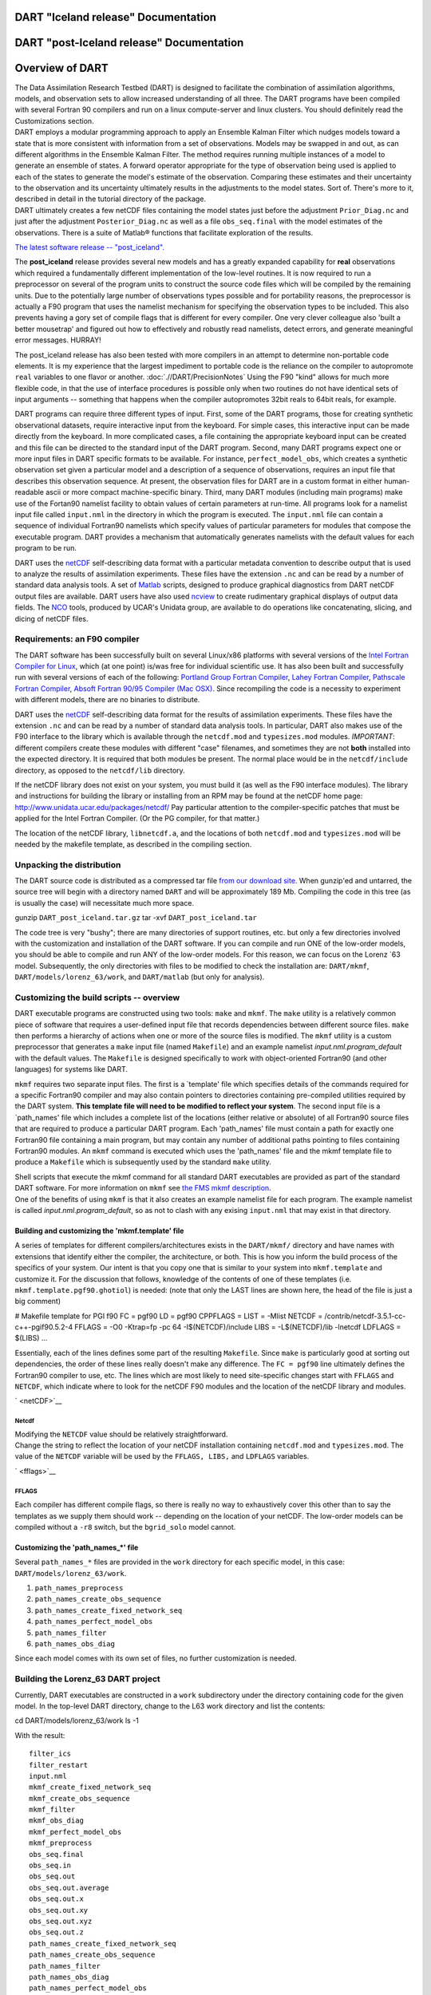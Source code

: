DART "Iceland release" Documentation
====================================

DART "post-Iceland release" Documentation
=========================================

Overview of DART
================

| The Data Assimilation Research Testbed (DART) is designed to facilitate the combination of assimilation algorithms,
  models, and observation sets to allow increased understanding of all three. The DART programs have been compiled with
  several Fortran 90 compilers and run on a linux compute-server and linux clusters. You should definitely read the
  Customizations section.
| DART employs a modular programming approach to apply an Ensemble Kalman Filter which nudges models toward a state that
  is more consistent with information from a set of observations. Models may be swapped in and out, as can different
  algorithms in the Ensemble Kalman Filter. The method requires running multiple instances of a model to generate an
  ensemble of states. A forward operator appropriate for the type of observation being used is applied to each of the
  states to generate the model's estimate of the observation. Comparing these estimates and their uncertainty to the
  observation and its uncertainty ultimately results in the adjustments to the model states. Sort of. There's more to
  it, described in detail in the tutorial directory of the package.
| DART ultimately creates a few netCDF files containing the model states just before the adjustment ``Prior_Diag.nc``
  and just after the adjustment ``Posterior_Diag.nc`` as well as a file ``obs_seq.final`` with the model estimates of
  the observations. There is a suite of Matlab® functions that facilitate exploration of the results.

`The latest software release -- "post_iceland". </DAReS/DART/DART_download>`__

The **post_iceland** release provides several new models and has a greatly expanded capability for **real** observations
which required a fundamentally different implementation of the low-level routines. It is now required to run a
preprocessor on several of the program units to construct the source code files which will be compiled by the remaining
units. Due to the potentially large number of observations types possible and for portability reasons, the preprocessor
is actually a F90 program that uses the namelist mechanism for specifying the observation types to be included. This
also prevents having a gory set of compile flags that is different for every compiler. One very clever colleague also
'built a better mousetrap' and figured out how to effectively and robustly read namelists, detect errors, and generate
meaningful error messages. HURRAY!

The post_iceland release has also been tested with more compilers in an attempt to determine non-portable code elements.
It is my experience that the largest impediment to portable code is the reliance on the compiler to autopromote ``real``
variables to one flavor or another. :doc:`.//DART/PrecisionNotes` Using the F90 "kind" allows for much more flexible
code, in that the use of interface procedures is possible only when two routines do not have identical sets of input
arguments -- something that happens when the compiler autopromotes 32bit reals to 64bit reals, for example.

DART programs can require three different types of input. First, some of the DART programs, those for creating synthetic
observational datasets, require interactive input from the keyboard. For simple cases, this interactive input can be
made directly from the keyboard. In more complicated cases, a file containing the appropriate keyboard input can be
created and this file can be directed to the standard input of the DART program. Second, many DART programs expect one
or more input files in DART specific formats to be available. For instance, ``perfect_model_obs``, which creates a
synthetic observation set given a particular model and a description of a sequence of observations, requires an input
file that describes this observation sequence. At present, the observation files for DART are in a custom format in
either human-readable ascii or more compact machine-specific binary. Third, many DART modules (including main programs)
make use of the Fortan90 namelist facility to obtain values of certain parameters at run-time. All programs look for a
namelist input file called ``input.nml`` in the directory in which the program is executed. The ``input.nml`` file can
contain a sequence of individual Fortran90 namelists which specify values of particular parameters for modules that
compose the executable program. DART provides a mechanism that automatically generates namelists with the default values
for each program to be run.

DART uses the `netCDF <http://www.unidata.ucar.edu/packages/netcdf/>`__ self-describing data format with a particular
metadata convention to describe output that is used to analyze the results of assimilation experiments. These files have
the extension ``.nc`` and can be read by a number of standard data analysis tools. A set of
`Matlab <http://www.mathworks.com/>`__ scripts, designed to produce graphical diagnostics from DART netCDF output files
are available. DART users have also used `ncview <http://meteora.ucsd.edu/~pierce/ncview_home_page.html>`__ to create
rudimentary graphical displays of output data fields. The `NCO <http://nco.sourceforge.net>`__ tools, produced by UCAR's
Unidata group, are available to do operations like concatenating, slicing, and dicing of netCDF files.

Requirements: an F90 compiler
-----------------------------

The DART software has been successfully built on several Linux/x86 platforms with several versions of the `Intel Fortran
Compiler for Linux <http://www.intel.com/software/products/compilers/flin>`__, which (at one point) is/was free for
individual scientific use. It has also been built and successfully run with several versions of each of the following:
`Portland Group Fortran Compiler <http://www.pgroup.com>`__, `Lahey Fortran Compiler <http://www.lahey.com>`__,
`Pathscale Fortran Compiler <http://www.pathscale.com>`__, `Absoft Fortran 90/95 Compiler (Mac
OSX) <http://www.absoft.com>`__. Since recompiling the code is a necessity to experiment with different models, there
are no binaries to distribute.

DART uses the `netCDF <http://www.unidata.ucar.edu/packages/netcdf/>`__ self-describing data format for the results of
assimilation experiments. These files have the extension ``.nc`` and can be read by a number of standard data analysis
tools. In particular, DART also makes use of the F90 interface to the library which is available through the
``netcdf.mod`` and ``typesizes.mod`` modules. *IMPORTANT*: different compilers create these modules with different
"case" filenames, and sometimes they are not **both** installed into the expected directory. It is required that both
modules be present. The normal place would be in the ``netcdf/include`` directory, as opposed to the ``netcdf/lib``
directory.

If the netCDF library does not exist on your system, you must build it (as well as the F90 interface modules). The
library and instructions for building the library or installing from an RPM may be found at the netCDF home page:
http://www.unidata.ucar.edu/packages/netcdf/ Pay particular attention to the compiler-specific patches that must be
applied for the Intel Fortran Compiler. (Or the PG compiler, for that matter.)

The location of the netCDF library, ``libnetcdf.a``, and the locations of both ``netcdf.mod`` and ``typesizes.mod`` will
be needed by the makefile template, as described in the compiling section.

Unpacking the distribution
--------------------------

The DART source code is distributed as a compressed tar file `from our download site </DAReS/DART/DART_download>`__.
When gunzip'ed and untarred, the source tree will begin with a directory named ``DART`` and will be approximately 189
Mb. Compiling the code in this tree (as is usually the case) will necessitate much more space.

.. container:: unix

   gunzip ``DART_post_iceland.tar.gz``
   tar -xvf ``DART_post_iceland.tar``

The code tree is very "bushy"; there are many directories of support routines, etc. but only a few directories involved
with the customization and installation of the DART software. If you can compile and run ONE of the low-order models,
you should be able to compile and run ANY of the low-order models. For this reason, we can focus on the Lorenz \`63
model. Subsequently, the only directories with files to be modified to check the installation are: ``DART/mkmf``,
``DART/models/lorenz_63/work``, and ``DART/matlab`` (but only for analysis).

Customizing the build scripts -- overview
-----------------------------------------

DART executable programs are constructed using two tools: ``make`` and ``mkmf``. The ``make`` utility is a relatively
common piece of software that requires a user-defined input file that records dependencies between different source
files. ``make`` then performs a hierarchy of actions when one or more of the source files is modified. The ``mkmf``
utility is a custom preprocessor that generates a ``make`` input file (named ``Makefile``) and an example namelist
*input.nml.\ program\ \_default* with the default values. The ``Makefile`` is designed specifically to work with
object-oriented Fortran90 (and other languages) for systems like DART.

``mkmf`` requires two separate input files. The first is a \`template' file which specifies details of the commands
required for a specific Fortran90 compiler and may also contain pointers to directories containing pre-compiled
utilities required by the DART system. **This template file will need to be modified to reflect your system**. The
second input file is a \`path_names' file which includes a complete list of the locations (either relative or absolute)
of all Fortran90 source files that are required to produce a particular DART program. Each 'path_names' file must
contain a path for exactly one Fortran90 file containing a main program, but may contain any number of additional paths
pointing to files containing Fortran90 modules. An ``mkmf`` command is executed which uses the 'path_names' file and the
mkmf template file to produce a ``Makefile`` which is subsequently used by the standard ``make`` utility.

| Shell scripts that execute the mkmf command for all standard DART executables are provided as part of the standard
  DART software. For more information on ``mkmf`` see `the FMS mkmf
  description <http://www.gfdl.gov/fms/pubrel/j/atm_dycores/doc/dycore_public_manual.html#mkmf>`__.
| One of the benefits of using ``mkmf`` is that it also creates an example namelist file for each program. The example
  namelist is called *input.nml.\ program\ \_default*, so as not to clash with any exising ``input.nml`` that may exist
  in that directory.

Building and customizing the 'mkmf.template' file
~~~~~~~~~~~~~~~~~~~~~~~~~~~~~~~~~~~~~~~~~~~~~~~~~

A series of templates for different compilers/architectures exists in the ``DART/mkmf/`` directory and have names with
extensions that identify either the compiler, the architecture, or both. This is how you inform the build process of the
specifics of your system. Our intent is that you copy one that is similar to your system into ``mkmf.template`` and
customize it. For the discussion that follows, knowledge of the contents of one of these templates (i.e.
``mkmf.template.pgf90.ghotiol``) is needed: (note that only the LAST lines are shown here, the head of the file is just
a big comment)

.. container:: routine

   # Makefile template for PGI f90
   FC = pgf90
   LD = pgf90
   CPPFLAGS =
   LIST = -Mlist
   NETCDF = /contrib/netcdf-3.5.1-cc-c++-pgif90.5.2-4
   FFLAGS = -O0 -Ktrap=fp -pc 64 -I$(NETCDF)/include
   LIBS = -L$(NETCDF)/lib -lnetcdf
   LDFLAGS = $(LIBS)
   ...

Essentially, each of the lines defines some part of the resulting ``Makefile``. Since ``make`` is particularly good at
sorting out dependencies, the order of these lines really doesn't make any difference. The ``FC = pgf90`` line
ultimately defines the Fortran90 compiler to use, etc. The lines which are most likely to need site-specific changes
start with ``FFLAGS`` and ``NETCDF``, which indicate where to look for the netCDF F90 modules and the location of the
netCDF library and modules.

` <netCDF>`__

Netcdf
^^^^^^

| Modifying the ``NETCDF`` value should be relatively straightforward.
| Change the string to reflect the location of your netCDF installation containing ``netcdf.mod`` and ``typesizes.mod``.
  The value of the ``NETCDF`` variable will be used by the ``FFLAGS, LIBS,`` and ``LDFLAGS`` variables.

` <fflags>`__

FFLAGS
^^^^^^

Each compiler has different compile flags, so there is really no way to exhaustively cover this other than to say the
templates as we supply them should work -- depending on the location of your netCDF. The low-order models can be
compiled without a ``-r8`` switch, but the ``bgrid_solo`` model cannot.

Customizing the 'path_names_*' file
~~~~~~~~~~~~~~~~~~~~~~~~~~~~~~~~~~~

Several ``path_names_*`` files are provided in the ``work`` directory for each specific model, in this case:
``DART/models/lorenz_63/work``.

#. ``path_names_preprocess``
#. ``path_names_create_obs_sequence``
#. ``path_names_create_fixed_network_seq``
#. ``path_names_perfect_model_obs``
#. ``path_names_filter``
#. ``path_names_obs_diag``

Since each model comes with its own set of files, no further customization is needed.

Building the Lorenz_63 DART project
-----------------------------------

Currently, DART executables are constructed in a ``work`` subdirectory under the directory containing code for the given
model. In the top-level DART directory, change to the L63 work directory and list the contents:

.. container:: unix

   cd DART/models/lorenz_63/work
   ls -1

With the result:

::

   filter_ics
   filter_restart
   input.nml
   mkmf_create_fixed_network_seq
   mkmf_create_obs_sequence
   mkmf_filter
   mkmf_obs_diag
   mkmf_perfect_model_obs
   mkmf_preprocess
   obs_seq.final
   obs_seq.in
   obs_seq.out
   obs_seq.out.average
   obs_seq.out.x
   obs_seq.out.xy
   obs_seq.out.xyz
   obs_seq.out.z
   path_names_create_fixed_network_seq
   path_names_create_obs_sequence
   path_names_filter
   path_names_obs_diag
   path_names_perfect_model_obs
   path_names_preprocess
   perfect_ics
   perfect_restart
   Posterior_Diag.nc
   Prior_Diag.nc
   set_def.out
   True_State.nc
   workshop_setup.csh

There are six ``mkmf_``\ *xxxxxx* files for the programs ``preprocess``, ``create_obs_sequence``,
``create_fixed_network_seq``, ``perfect_model_obs``, ``filter``, and ``obs_diag`` along with the corresponding
``path_names_``\ *xxxxxx* files. You can examine the contents of one of the ``path_names_``\ *xxxxxx* files, for
instance ``path_names_filter``, to see a list of the relative paths of all files that contain Fortran90 modules required
for the program ``filter`` for the L63 model. All of these paths are relative to your ``DART`` directory. The first path
is the main program (``filter.f90``) and is followed by all the Fortran90 modules used by this program (after
preprocessing).

The ``mkmf_``\ *xxxxxx* scripts are cryptic but should not need to be modified -- as long as you do not restructure the
code tree (by moving directories, for example). The only function of the ``mkmf_``\ *xxxxxx* script is to generate a
``Makefile`` and an *input.nml.\ program\ \_default* file. It is not supposed to compile anything:

.. container:: unix

   csh mkmf_preprocess
   make

| The first command generates an appropriate ``Makefile`` and the ``input.nml.preprocess_default`` file. The second
  command results in the compilation of a series of Fortran90 modules which ultimately produces an executable file:
  ``preprocess``. Should you need to make any changes to the ``DART/mkmf/mkmf.template``, you will need to regenerate
  the ``Makefile``.
| The ``preprocess`` program actually builds source code to be used by all the remaining modules. It is **imperative**
  to actually **run** ``preprocess`` before building the remaining executables. This is how the same code can assimilate
  state vector 'observations' for the Lorenz_63 model and real radar reflectivities for WRF without needing to specify a
  set of radar operators for the Lorenz_63 model!
| ``preprocess`` reads the ``&preprocess_nml`` namelist to determine what observations and operators to incorporate. For
  this exercise, we will use the values in ``input.nml``. ``preprocess`` is designed to abort if the files it is
  supposed to build already exist. For this reason, it is necessary to remove a couple files (if they exist) before you
  run the preprocessor. It is just a good habit to develop.

.. container:: unix

   \\rm -f ../../../obs_def/obs_def_mod.f90
   \\rm -f ../../../obs_kind/obs_kind_mod.f90
   ./preprocess
   ls -l ../../../obs_def/obs_def_mod.f90
   ls -l ../../../obs_kind/obs_kind_mod.f90

| This created ``../../../obs_def/obs_def_mod.f90`` from ``../../../obs_kind/DEFAULT_obs_kind_mod.F90`` and several
  other modules. ``../../../obs_kind/obs_kind_mod.f90`` was created similarly. Now we can build the rest of the project.
| A series of object files for each module compiled will also be left in the work directory, as some of these are
  undoubtedly needed by the build of the other DART components. You can proceed to create the other five programs needed
  to work with L63 in DART as follows:

.. container:: unix

   csh mkmf_create_obs_sequence
   make
   csh mkmf_create_fixed_network_seq
   make
   csh mkmf_perfect_model_obs
   make
   csh mkmf_filter
   make
   csh mkmf_obs_diag
   make

| 

The result (hopefully) is that six executables now reside in your work directory. The most common problem is that the
netCDF libraries and include files (particularly ``typesizes.mod``) are not found. Edit the ``DART/mkmf/mkmf.template``,
recreate the ``Makefile``, and try again.

============================ =========================================================================================
program                      purpose
============================ =========================================================================================
``preprocess``               creates custom source code for just the observations of interest
``create_obs_sequence``      specify a (set) of observation characteristics taken by a particular (set of) instruments
``create_fixed_network_seq`` specify the temporal attributes of the observation sets
``perfect_model_obs``        spinup, generate "true state" for synthetic observation experiments, ...
``filter``                   perform experiments
``obs_diag``                 creates observation-space diagnostic files to be explored by the Matlab® scripts.
============================ =========================================================================================

Running Lorenz_63
-----------------

This initial sequence of exercises includes detailed instructions on how to work with the DART code and allows
investigation of the basic features of one of the most famous dynamical systems, the 3-variable Lorenz-63 model. The
remarkable complexity of this simple model will also be used as a case study to introduce a number of features of a
simple ensemble filter data assimilation system. To perform a synthetic observation assimilation experiment for the L63
model, the following steps must be performed (an overview of the process is given first, followed by detailed procedures
for each step):

Experiment overview
-------------------

#. Integrate the L63 model for a long time
   starting from arbitrary initial conditions to generate a model state that lies on the attractor. The ergodic nature
   of the L63 system means a 'lengthy' integration always converges to some point on the computer's finite precision
   representation of the model's attractor.
#. Generate a set of ensemble initial conditions
   from which to start an assimilation. Since L63 is ergodic, the ensemble members can be designed to look like random
   samples from the model's 'climatological distribution'. To generate an ensemble member, very small perturbations can
   be introduced to the state on the attractor generated by step 1. This perturbed state can then be integrated for a
   very long time until all memory of its initial condition can be viewed as forgotten. Any number of ensemble initial
   conditions can be generated by repeating this procedure.
#. Simulate a particular observing system
   by first creating an 'observation set definition' and then creating an 'observation sequence'. The 'observation set
   definition' describes the instrumental characteristics of the observations and the 'observation sequence' defines the
   temporal sequence of the observations.
#. Populate the 'observation sequence' with 'perfect' observations
   by integrating the model and using the information in the 'observation sequence' file to create simulated
   observations. This entails operating on the model state at the time of the observation with an appropriate forward
   operator (a function that operates on the model state vector to produce the expected value of the particular
   observation) and then adding a random sample from the observation error distribution specified in the observation set
   definition. At the same time, diagnostic output about the 'true' state trajectory can be created.
#. Assimilate the synthetic observations
   by running the filter; diagnostic output is generated.

1. Integrate the L63 model for a 'long' time
~~~~~~~~~~~~~~~~~~~~~~~~~~~~~~~~~~~~~~~~~~~~

``perfect_model_obs`` integrates the model for all the times specified in the 'observation sequence definition' file. To
this end, begin by creating an 'observation sequence definition' file that spans a long time. Creating an 'observation
sequence definition' file is a two-step procedure involving ``create_obs_sequence`` followed by
``create_fixed_network_seq``. After they are both run, it is necessary to integrate the model with
``perfect_model_obs``.

1.1 Create an observation set definition
^^^^^^^^^^^^^^^^^^^^^^^^^^^^^^^^^^^^^^^^

| ``create_obs_sequence`` creates an observation set definition, the time-independent part of an observation sequence.
  An observation set definition file only contains the ``location, type,`` and ``observational error characteristics``
  (normally just the diagonal observational error variance) for a related set of observations. There are no actual
  observations, nor are there any times associated with the definition. For spin-up, we are only interested in
  integrating the L63 model, not in generating any particular synthetic observations. Begin by creating a minimal
  observation set definition.
| In general, for the low-order models, only a single observation set need be defined. Next, the number of individual
  scalar observations (like a single surface pressure observation) in the set is needed. To spin-up an initial condition
  for the L63 model, only a single observation is needed. Next, the error variance for this observation must be entered.
  Since we do not need (nor want) this observation to have any impact on an assimilation (it will only be used for
  spinning up the model and the ensemble), enter a very large value for the error variance. An observation with a very
  large error variance has essentially no impact on deterministic filter assimilations like the default variety
  implemented in DART. Finally, the location and type of the observation need to be defined. For all types of models,
  the most elementary form of synthetic observations are called 'identity' observations. These observations are
  generated simply by adding a random sample from a specified observational error distribution directly to the value of
  one of the state variables. This defines the observation as being an identity observation of the first state variable
  in the L63 model. The program will respond by terminating after generating a file (generally named ``set_def.out``)
  that defines the single identity observation of the first state variable of the L63 model. The following is a
  screenshot (much of the verbose logging has been left off for clarity), the user input looks *like this*.

.. container:: unix

   ::

      [unixprompt]$ ./create_obs_sequence
       Initializing the utilities module.
       Trying to read from unit           10
       Trying to open file dart_log.out
       
       Registering module :
       $source: /home/dart/CVS.REPOS/DART/utilities/utilities_mod.f90,v $
       $revision: 1.18 $
       $date: 2004/06/29 15:16:40 $
       Registration complete.
       
       &UTILITIES_NML
       TERMLEVEL= 2,LOGFILENAME=dart_log.out                                          
                                                                                  
       /
       
       Registering module :
       $source: /home/dart/CVS.REPOS/DART/obs_sequence/create_obs_sequence.f90,v $
       $revision: 1.18 $
       $date: 2004/05/24 15:41:46 $
       Registration complete.

       { ... }

       Input upper bound on number of observations in sequence
      10
       
       Input number of copies of data (0 for just a definition)
      0

       Input number of quality control values per field (0 or greater)
      0

       input a -1 if there are no more obs 
      0

       Registering module :
       $Source$
       $Revision$
       $Date$
       Registration complete.
       
       
       Registering module :
       $Source$
       $Revision$
       $Date$
       Registration complete.
       
       initialize_module obs_kind_nml values are
       
       -------------- ASSIMILATE_THESE_OBS_TYPES --------------
       RAW_STATE_VARIABLE
       -------------- EVALUATE_THESE_OBS_TYPES --------------
       ------------------------------------------------------
       
            Input -1 * state variable index for identity observations
            OR input the name of the observation kind from table below:
            OR input the integer index, BUT see documentation...
                       1 RAW_STATE_VARIABLE

      -1

       input time in days and seconds
      1 0

       Input error variance for this observation definition
      1000000

       input a -1 if there are no more obs 
      -1

       Input filename for sequence (  set_def.out   usually works well)
       set_def.out 
       write_obs_seq  opening formatted file set_def.out
       write_obs_seq  closed file set_def.out

1.2 Create an observation sequence definition
^^^^^^^^^^^^^^^^^^^^^^^^^^^^^^^^^^^^^^^^^^^^^

| ``create_fixed_network_seq`` creates an 'observation sequence definition' by extending the 'observation set
  definition' with the temporal attributes of the observations.
| The first input is the name of the file created in the previous step, i.e. the name of the observation set definition
  that you've just created. It is possible to create sequences in which the observation sets are observed at regular
  intervals or irregularly in time. Here, all we need is a sequence that takes observations over a long period of time -
  indicated by entering a 1. Although the L63 system normally is defined as having a non-dimensional time step, the DART
  system arbitrarily defines the model timestep as being 3600 seconds. If we declare that we have one observation per
  day for 1000 days, we create an observation sequence definition spanning 24000 'model' timesteps; sufficient to
  spin-up the model onto the attractor. Finally, enter a name for the 'observation sequence definition' file. Note
  again: there are no observation values present in this file. Just an observation type, location, time and the error
  characteristics. We are going to populate the observation sequence with the ``perfect_model_obs`` program.

.. container:: unix

   ::

      [unixprompt]$ ./create_fixed_network_seq

       ...

       Registering module :
       $source: /home/dart/CVS.REPOS/DART/obs_sequence/obs_sequence_mod.f90,v $
       $revision: 1.31 $
       $date: 2004/06/29 15:04:37 $
       Registration complete.
       
       Input filename for network definition sequence (usually  set_def.out  )
      set_def.out

       ...

       To input a regularly repeating time sequence enter 1
       To enter an irregular list of times enter 2
      1
       Input number of observations in sequence
      1000
       Input time of initial ob in sequence in days and seconds
      1, 0
       Input period of obs in days and seconds
      1, 0
                 1
                 2
                 3
      ...
               997
               998
               999
              1000
      What is output file name for sequence (  obs_seq.in   is recommended )
      obs_seq.in
       write_obs_seq  opening formatted file obs_seq.in
       write_obs_seq closed file [blah blah blah]/work/obs_seq.in

1.3 Initialize the model onto the attractor
^^^^^^^^^^^^^^^^^^^^^^^^^^^^^^^^^^^^^^^^^^^

| ``perfect_model_obs`` can now advance the arbitrary initial state for 24,000 timesteps to move it onto the attractor.
| ``perfect_model_obs`` uses the Fortran90 namelist input mechanism instead of (admittedly gory, but temporary)
  interactive input. All of the DART software expects the namelists to found in a file called ``input.nml``. When you
  built the executable, an example namelist was created ``input.nml.perfect_model_obs_default`` that contains all of the
  namelist input for the executable. If you followed the example, each namelist was saved to a unique name. We must now
  rename and edit the namelist file for ``perfect_model_obs``. Copy ``input.nml.perfect_model_obs_default`` to
  ``input.nml`` and edit it to look like the following: (just worry about the highlighted stuff)

.. container:: routineIndent1

   &perfect_model_obs_nml
   async = 0,
   adv_ens_command = "./advance_ens.csh",
   obs_seq_in_file_name = "obs_seq.in",
   obs_seq_out_file_name = "obs_seq.out",
   start_from_restart = .false.,
   output_restart = *.true.*,
   restart_in_file_name = "perfect_ics",
   restart_out_file_name = "perfect_restart",
   init_time_days = 0,
   init_time_seconds = 0,
   output_interval = 1 /
   &ensemble_manager_nml
   in_core = .true.,
   single_restart_file_in = .true.,
   single_restart_file_out = .true. /
   &assim_tools_nml
   filter_kind = 1,
   cutoff = 0.2,
   sort_obs_inc = .false.,
   cov_inflate = -1.0,
   cov_inflate_sd = 0.05,
   sd_lower_bound = 0.05,
   deterministic_cov_inflate = .true.,
   start_from_assim_restart = .false.,
   assim_restart_in_file_name = 'assim_tools_ics',
   assim_restart_out_file_name = 'assim_tools_restart',
   do_parallel = 0,
   num_domains = 1
   parallel_command = "./assim_filter.csh",
   spread_restoration = .false.,
   cov_inflate_upper_bound = 10000000.0,
   internal_outlier_threshold = -1.0 /
   &cov_cutoff_nml
   select_localization = 1 /
   &reg_factor_nml
   select_regression = 1,
   input_reg_file = "time_mean_reg"
   save_reg_diagnostics = .false.,
   reg_diagnostics_file = 'reg_diagnostics' /
   &obs_sequence_nml
   write_binary_obs_sequence = .false. /
   &obs_kind_nml
   assimilate_these_obs_types = *'RAW_STATE_VARIABLE' /*
   &assim_model_nml
   write_binary_restart_files = .true. /
   &model_nml
   sigma = 10.0,
   r = 28.0,
   b = 2.6666666666667,
   deltat = 0.01,
   time_step_days = 0,
   time_step_seconds = 3600 /
   &utilities_nml
   TERMLEVEL = 1
   logfilename = 'dart_log.out' /

| 
| For the moment, only two namelists warrant explanation. Each namelists is covered in detail in the html files
  accompanying the source code for the module.

perfect_model_obs_nml
~~~~~~~~~~~~~~~~~~~~~

+---------------------------+-----------------------------------------------------------------------------------------+
| namelist variable         | description                                                                             |
+===========================+=========================================================================================+
| ``async``                 | For the lorenz_63, simply ignore this. Leave it set to '0'                              |
+---------------------------+-----------------------------------------------------------------------------------------+
| ``advance_ens_command``   | specifies the shell commands or script to execute when async /= 0                       |
+---------------------------+-----------------------------------------------------------------------------------------+
| ``obs_seq_in_file_name``  | specifies the file name that results from running ``create_fixed_network_seq``, i.e.    |
|                           | the 'observation sequence definition' file.                                             |
+---------------------------+-----------------------------------------------------------------------------------------+
| ``obs_seq_out_file_name`` | specifies the output file name containing the 'observation sequence', finally populated |
|                           | with (perfect?) 'observations'.                                                         |
+---------------------------+-----------------------------------------------------------------------------------------+
| ``start_from_restart``    | When set to 'false', ``perfect_model_obs`` generates an arbitrary initial condition     |
|                           | (which cannot be guaranteed to be on the L63 attractor).                                |
+---------------------------+-----------------------------------------------------------------------------------------+
| ``output_restart``        | When set to 'true', ``perfect_model_obs`` will record the model state at the end of     |
|                           | this integration in the file named by ``restart_out_file_name``.                        |
+---------------------------+-----------------------------------------------------------------------------------------+
| ``restart_in_file_name``  | is ignored when 'start_from_restart' is 'false'.                                        |
+---------------------------+-----------------------------------------------------------------------------------------+
| ``restart_out_file_name`` | if ``output_restart`` is 'true', this specifies the name of the file containing the     |
|                           | model state at the end of the integration.                                              |
+---------------------------+-----------------------------------------------------------------------------------------+
| ``init_time_``\ *xxxx*    | the start time of the integration.                                                      |
+---------------------------+-----------------------------------------------------------------------------------------+
| ``output_interval``       | interval at which to save the model state.                                              |
+---------------------------+-----------------------------------------------------------------------------------------+

utilities_nml
~~~~~~~~~~~~~

+-------------------+-------------------------------------------------------------------------------------------------+
| namelist variable | description                                                                                     |
+===================+=================================================================================================+
| ``TERMLEVEL``     | When set to '1' the programs terminate when a 'warning' is generated. When set to '2' the       |
|                   | programs terminate only with 'fatal' errors.                                                    |
+-------------------+-------------------------------------------------------------------------------------------------+
| ``logfilename``   | Run-time diagnostics are saved to this file. This namelist is used by all programs, so the file |
|                   | is opened in APPEND mode. Subsequent executions cause this file to grow.                        |
+-------------------+-------------------------------------------------------------------------------------------------+

Executing ``perfect_model_obs`` will integrate the model 24,000 steps and output the resulting state in the file
``perfect_restart``. Interested parties can check the spinup in the ``True_State.nc`` file.

.. container:: unix

   perfect_model_obs

2. Generate a set of ensemble initial conditions
~~~~~~~~~~~~~~~~~~~~~~~~~~~~~~~~~~~~~~~~~~~~~~~~

| The set of initial conditions for a 'perfect model' experiment is created in several steps. 1) Starting from the
  spun-up state of the model (available in ``perfect_restart``), run ``perfect_model_obs`` to generate the 'true state'
  of the experiment and a corresponding set of observations. 2) Feed the same initial spun-up state and resulting
  observations into ``filter``.
| The first step is achieved by changing a perfect_model_obs namelist parameter, copying ``perfect_restart`` to
  ``perfect_ics``, and rerunning ``perfect_model_obs``. This execution of ``perfect_model_obs`` will advance the model
  state from the end of the first 24,000 steps to the end of an additional 24,000 steps and place the final state in
  ``perfect_restart``. The rest of the namelists in ``input.nml`` should remain unchanged.

.. container:: routineIndent1

   &perfect_model_obs_nml
   async = 0,
   adv_ens_command = "./advance_ens.csh",
   obs_seq_in_file_name = "obs_seq.in",
   obs_seq_out_file_name = "obs_seq.out",
   start_from_restart = *.true.*,
   output_restart = .true.,
   restart_in_file_name = "perfect_ics",
   restart_out_file_name = "perfect_restart",
   init_time_days = 0,
   init_time_seconds = 0,
   output_interval = 1 /

.. container:: unix

   cp perfect_restart perfect_ics
   perfect_model_obs

A ``True_State.nc`` file is also created. It contains the 'true' state of the integration.

Generating the ensemble
^^^^^^^^^^^^^^^^^^^^^^^

This step (#2 from above) is done with the program ``filter``, which also uses the Fortran90 namelist mechanism for
input. It is now necessary to copy the ``input.nml.filter_default`` namelist to ``input.nml`` or you may simply insert
the ``filter_nml`` namelist block into the existing ``input.nml``. Having the ``perfect_model_obs`` namelist in the
input.nml does not hurt anything. In fact, I generally create a single ``input.nml`` that has all the namelist blocks in
it. I simply copied the filter namelist block from ``input.nml.filter_default`` and inserted it into our ``input.nml``
for the following example.

.. container:: routineIndent1

   &perfect_model_obs_nml
   async = 0,
   adv_ens_command = "./advance_ens.csh",
   obs_seq_in_file_name = "obs_seq.in",
   obs_seq_out_file_name = "obs_seq.out",
   start_from_restart = .true.,
   output_restart = .true.,
   restart_in_file_name = "perfect_ics",
   restart_out_file_name = "perfect_restart",
   init_time_days = 0,
   init_time_seconds = 0,
   output_interval = 1 /
   &filter_nml
   async = 0,
   adv_ens_command = "./advance_ens.csh",
   ens_size = *100*,
   cov_inflate = 1.0,
   start_from_restart = .false.,
   output_restart = *.true.*,
   obs_sequence_in_name = "obs_seq.out",
   obs_sequence_out_name = "obs_seq.final",
   restart_in_file_name = *"perfect_ics"*,
   restart_out_file_name = "filter_restart",
   init_time_days = 0,
   init_time_seconds = 0,
   output_state_ens_mean = .true.,
   output_state_ens_spread = .true.,
   output_obs_ens_mean = .true.,
   output_obs_ens_spread = .true.,
   num_output_state_members = *20*,
   num_output_obs_members = *20*,
   output_interval = 1,
   num_groups = 1,
   outlier_threshold = -1.0 /
   &ensemble_manager_nml
   in_core = .true.,
   single_restart_file_in = .true.,
   single_restart_file_out = .true. /
   &assim_tools_nml
   filter_kind = 1,
   cutoff = 0.2,
   sort_obs_inc = .false.,
   cov_inflate = -1.0,
   cov_inflate_sd = 0.05,
   sd_lower_bound = 0.05,
   deterministic_cov_inflate = .true.,
   start_from_assim_restart = .false.,
   assim_restart_in_file_name = 'assim_tools_ics',
   assim_restart_out_file_name = 'assim_tools_restart',
   do_parallel = 0,
   num_domains = 1
   parallel_command = "./assim_filter.csh",
   spread_restoration = .false.,
   cov_inflate_upper_bound = 10000000.0,
   internal_outlier_threshold = -1.0 /
   &cov_cutoff_nml
   select_localization = 1 /
   &reg_factor_nml
   select_regression = 1,
   input_reg_file = "time_mean_reg"
   save_reg_diagnostics = .false.,
   reg_diagnostics_file = 'reg_diagnostics' /
   &obs_sequence_nml
   write_binary_obs_sequence = .false. /
   &obs_kind_nml
   assimilate_these_obs_types = 'RAW_STATE_VARIABLE' /
   &assim_model_nml
   write_binary_restart_files = .true. /
   &model_nml
   sigma = 10.0,
   r = 28.0,
   b = 2.6666666666667,
   deltat = 0.01,
   time_step_days = 0,
   time_step_seconds = 3600 /
   &utilities_nml
   TERMLEVEL = 1
   logfilename = 'dart_log.out' /

| 

Only the non-obvious(?) entries for ``filter_nml`` will be discussed.

+------------------------------+--------------------------------------------------------------------------------------+
| namelist variable            | description                                                                          |
+==============================+======================================================================================+
| ``ens_size``                 | Number of ensemble members. 100 is sufficient for most of the L63 exercises.         |
+------------------------------+--------------------------------------------------------------------------------------+
| ``cov_inflate``              | A value of 1.0 results in no inflation.(spin-up)                                     |
+------------------------------+--------------------------------------------------------------------------------------+
| ``start_from_restart``       | when '.false.', ``filter`` will generate its own ensemble of initial conditions. It  |
|                              | is important to note that the filter still makes use of ``perfect_ics`` by randomly  |
|                              | perturbing these state variables.                                                    |
+------------------------------+--------------------------------------------------------------------------------------+
| ``output_state_ens_mean``    | when '.true.' the mean of all ensemble members is output.                            |
+------------------------------+--------------------------------------------------------------------------------------+
| ``output_state_ens_spread``  | when '.true.' the spread of all ensemble members is output.                          |
+------------------------------+--------------------------------------------------------------------------------------+
| ``num_output_state_members`` | may be a value from 0 to ``ens_size``                                                |
+------------------------------+--------------------------------------------------------------------------------------+
| ``output_obs_ens_mean``      | when '.true.' Output ensemble mean in observation output file.                       |
+------------------------------+--------------------------------------------------------------------------------------+
| ``output_obs_ens_spread``    | when '.true.' Output ensemble spread in observation output file.                     |
+------------------------------+--------------------------------------------------------------------------------------+
| ``num_output_obs_members``   | may be a value from 0 to ``ens_size``                                                |
+------------------------------+--------------------------------------------------------------------------------------+
| ``output_interval``          | The frequency with which output state diagnostics are written. Units are in          |
|                              | assimilation times. Default value is 1 meaning output is written at every            |
|                              | observation time                                                                     |
+------------------------------+--------------------------------------------------------------------------------------+

The filter is told to generate its own ensemble initial conditions since ``start_from_restart`` is '.false.'. However,
it is important to note that the filter still makes use of ``perfect_ics`` which is set to be the
``restart_in_file_name``. This is the model state generated from the first 24,000 step model integration by
``perfect_model_obs``. ``Filter`` generates its ensemble initial conditions by randomly perturbing the state variables
of this state.

The arguments ``output_state_ens_mean`` and ``output_state_ens_spread`` are '.true.' so that these quantities are output
at every time for which there are observations (once a day here) and ``num_output_ens_members`` means that the same
diagnostic files, ``Posterior_Diag.nc`` and ``Prior_Diag.nc`` also contain values for 20 ensemble members once a day.
Once the namelist is set, execute ``filter`` to integrate the ensemble forward for 24,000 steps with the final ensemble
state written to the ``filter_restart``. Copy the ``perfect_model_obs`` restart file ``perfect_restart`` (the \`true
state') to ``perfect_ics``, and the ``filter`` restart file ``filter_restart`` to ``filter_ics`` so that future
assimilation experiments can be initialized from these spun-up states.

.. container:: unix

   filter
   cp perfect_restart perfect_ics
   cp filter_restart filter_ics

The spin-up of the ensemble can be viewed by examining the output in the netCDF files ``True_State.nc`` generated by
``perfect_model_obs`` and ``Posterior_Diag.nc`` and ``Prior_Diag.nc`` generated by ``filter``. To do this, see the
detailed discussion of matlab diagnostics in Appendix I.

3. Simulate a particular observing system
~~~~~~~~~~~~~~~~~~~~~~~~~~~~~~~~~~~~~~~~~

Begin by using ``create_obs_sequence`` to generate an observation set in which each of the 3 state variables of L63 is
observed with an observational error variance of 1.0 for each observation. To do this, use the following input sequence
(the text including and after # is a comment and does not need to be entered):

============= ===========================================================
*4*           # upper bound on num of observations in sequence
*0*           # number of copies of data (0 for just a definition)
*0*           # number of quality control values per field (0 or greater)
*0*           # -1 to exit/end observation definitions
*-1*          # observe state variable 1
*0 0*         # time -- days, seconds
*1.0*         # observational variance
*0*           # -1 to exit/end observation definitions
*-2*          # observe state variable 2
*0 0*         # time -- days, seconds
*1.0*         # observational variance
*0*           # -1 to exit/end observation definitions
*-3*          # observe state variable 3
*0 0*         # time -- days, seconds
*1.0*         # observational variance
*-1*          # -1 to exit/end observation definitions
*set_def.out* # Output file name
============= ===========================================================

Now, generate an observation sequence definition by running ``create_fixed_network_seq`` with the following input
sequence:

============= ===============================================================
*set_def.out* # Input observation set definition file
*1*           # Regular spaced observation interval in time
*1000*        # 1000 observation times
*0, 43200*    # First observation after 12 hours (0 days, 12 \* 3600 seconds)
*0, 43200*    # Observations every 12 hours
*obs_seq.in*  # Output file for observation sequence definition
============= ===============================================================

4. Generate a particular observing system and true state
~~~~~~~~~~~~~~~~~~~~~~~~~~~~~~~~~~~~~~~~~~~~~~~~~~~~~~~~

An observation sequence file is now generated by running ``perfect_model_obs`` with the namelist values (unchanged from
step 2):

.. container:: routineIndent1

   &perfect_model_obs_nml
   async = 0,
   adv_ens_command = "./advance_ens.csh",
   obs_seq_in_file_name = "obs_seq.in",
   obs_seq_out_file_name = "obs_seq.out",
   start_from_restart = .true.,
   output_restart = .true.,
   restart_in_file_name = "perfect_ics",
   restart_out_file_name = "perfect_restart",
   init_time_days = 0,
   init_time_seconds = 0,
   output_interval = 1 /

This integrates the model starting from the state in ``perfect_ics`` for 1000 12-hour intervals outputting synthetic
observations of the three state variables every 12 hours and producing a netCDF diagnostic file, ``True_State.nc``.

5. Filtering
~~~~~~~~~~~~

Finally, ``filter`` can be run with its namelist set to:

.. container:: routineIndent1

   &filter_nml
   async = 0,
   adv_ens_command = "./advance_ens.csh",
   ens_size = 100,
   cov_inflate = 1.0,
   start_from_restart = *.true.*,
   output_restart = .true.,
   obs_sequence_in_name = "obs_seq.out",
   obs_sequence_out_name = "obs_seq.final",
   restart_in_file_name = *"filter_ics"*,
   restart_out_file_name = "filter_restart",
   init_time_days = 0,
   init_time_seconds = 0,
   output_state_ens_mean = .true.,
   output_state_ens_spread = .true.,
   output_obs_ens_mean = .true.,
   output_obs_ens_spread = .true.,
   num_output_state_members = 20,
   num_output_obs_members = 20,
   output_interval = 1,
   num_groups = 1,
   outlier_threshold = -1.0 /

``filter`` produces two output diagnostic files, ``Prior_Diag.nc`` which contains values of the ensemble mean, ensemble
spread, and ensemble members for 12- hour lead forecasts before assimilation is applied and ``Posterior_Diag.nc`` which
contains similar data for after the assimilation is applied (sometimes referred to as analysis values).

Now try applying all of the matlab diagnostic functions described in the Matlab Diagnostics section.

Matlab® diagnostics
-------------------

The output files are netCDF files, and may be examined with many different software packages. We happen to use Matlab®,
and provide our diagnostic scripts in the hopes that they are useful.

The diagnostic scripts and underlying functions reside in two places: ``DART/diagnostics/matlab`` and ``DART/matlab``.
They are reliant on the public-domain `netcdf
toolbox <http://woodshole.er.usgs.gov/staffpages/cdenham/public_html/MexCDF/nc4ml5.html>`__ from
``http://woodshole.er.usgs.gov/staffpages/cdenham/public_html/MexCDF/nc4ml5.html`` as well as the public-domain `CSIRO
matlab/netCDF interface <http://www.marine.csiro.au/sw/matlab-netcdf.html>`__ from
``http://www.marine.csiro.au/sw/matlab-netcdf.html``. If you do not have them installed on your system and want to use
Matlab to peruse netCDF, you must follow their installation instructions. The 'interested reader' may want to look at
the ``DART/matlab/startup.m`` file I use on my system. If you put it in your ``$HOME/matlab`` directory, it is invoked
every time you start up Matlab.

| Once you can access the ``getnc`` function from within Matlab, you can use our diagnostic scripts. It is necessary to
  prepend the location of the ``DART/matlab`` scripts to the ``matlabpath``. Keep in mind the location of the netcdf
  operators on your system WILL be different from ours ... and that's OK.

.. container:: unix

   ::

      0[269]0 ghotiol:/<5>models/lorenz_63/work]$ matlab -nojvm

                                                   < M A T L A B >
                                       Copyright 1984-2002 The MathWorks, Inc.
                                           Version 6.5.0.180913a Release 13
                                                     Jun 18 2002

        Using Toolbox Path Cache.  Type "help toolbox_path_cache" for more info.
       
        To get started, type one of these: helpwin, helpdesk, or demo.
        For product information, visit www.mathworks.com.

      >> which getnc
      /contrib/matlab/matlab_netcdf_5_0/getnc.m
      >>ls *.nc

      ans =

      Posterior_Diag.nc  Prior_Diag.nc  True_State.nc


      >>path('../../../matlab',path)
      >>path('../../../diagnostics/matlab',path)
      >>which plot_ens_err_spread
      ../../../matlab/plot_ens_err_spread.m
      >>help plot_ens_err_spread

        DART : Plots summary plots of the ensemble error and ensemble spread.
                               Interactively queries for the needed information.
                               Since different models potentially need different 
                               pieces of information ... the model types are 
                               determined and additional user input may be queried.
       
        Ultimately, plot_ens_err_spread will be replaced by a GUI.
        All the heavy lifting is done by PlotEnsErrSpread.
       
        Example 1 (for low-order models)
       
        truth_file = 'True_State.nc';
        diagn_file = 'Prior_Diag.nc';
        plot_ens_err_spread

      >>plot_ens_err_spread

And the matlab graphics window will display the spread of the ensemble error for each state variable. The scripts are
designed to do the "obvious" thing for the low-order models and will prompt for additional information if needed. The
philosophy of these is that anything that starts with a lower-case *plot\_\ some_specific_task* is intended to be
user-callable and should handle any of the models. All the other routines in ``DART/matlab`` are called BY the
high-level routines.

+-------------------------------+-------------------------------------------------------------------------------------+
| Matlab script                 | description                                                                         |
+===============================+=====================================================================================+
| ``plot_bins``                 | plots ensemble rank histograms                                                      |
+-------------------------------+-------------------------------------------------------------------------------------+
| ``plot_correl``               | Plots space-time series of correlation between a given variable at a given time and |
|                               | other variables at all times in a n ensemble time sequence.                         |
+-------------------------------+-------------------------------------------------------------------------------------+
| ``plot_ens_err_spread``       | Plots summary plots of the ensemble error and ensemble spread. Interactively        |
|                               | queries for the needed information. Since different models potentially need         |
|                               | different pieces of information ... the model types are determined and additional   |
|                               | user input may be queried.                                                          |
+-------------------------------+-------------------------------------------------------------------------------------+
| ``plot_ens_mean_time_series`` | Queries for the state variables to plot.                                            |
+-------------------------------+-------------------------------------------------------------------------------------+
| ``plot_ens_time_series``      | Queries for the state variables to plot.                                            |
+-------------------------------+-------------------------------------------------------------------------------------+
| ``plot_phase_space``          | Plots a 3D trajectory of (3 state variables of) a single ensemble member.           |
|                               | Additional trajectories may be superimposed.                                        |
+-------------------------------+-------------------------------------------------------------------------------------+
| ``plot_total_err``            | Summary plots of global error and spread.                                           |
+-------------------------------+-------------------------------------------------------------------------------------+
| ``plot_var_var_correl``       | Plots time series of correlation between a given variable at a given time and       |
|                               | another variable at all times in an ensemble time sequence.                         |
+-------------------------------+-------------------------------------------------------------------------------------+

Bias, filter divergence and covariance inflation (with the l63 model)
---------------------------------------------------------------------

One of the common problems with ensemble filters is filter divergence, which can also be an issue with a variety of
other flavors of filters including the classical Kalman filter. In filter divergence, the prior estimate of the model
state becomes too confident, either by chance or because of errors in the forecast model, the observational error
characteristics, or approximations in the filter itself. If the filter is inappropriately confident that its prior
estimate is correct, it will then tend to give less weight to observations than they should be given. The result can be
enhanced overconfidence in the model's state estimate. In severe cases, this can spiral out of control and the ensemble
can wander entirely away from the truth, confident that it is correct in its estimate. In less severe cases, the
ensemble estimates may not diverge entirely from the truth but may still be too confident in their estimate. The result
is that the truth ends up being farther away from the filter estimates than the spread of the filter ensemble would
estimate. This type of behavior is commonly detected using rank histograms (also known as Talagrand diagrams). You can
see the rank histograms for the L63 initial assimilation by using the matlab script ``plot_bins``.

A simple, but surprisingly effective way of dealing with filter divergence is known as covariance inflation. In this
method, the prior ensemble estimate of the state is expanded around its mean by a constant factor, effectively
increasing the prior estimate of uncertainty while leaving the prior mean estimate unchanged. The program ``filter`` has
a namelist parameter that controls the application of covariance inflation, ``cov_inflate``. Up to this point,
``cov_inflate`` has been set to 1.0 indicating that the prior ensemble is left unchanged. Increasing ``cov_inflate`` to
values greater than 1.0 inflates the ensemble before assimilating observations at each time they are available. Values
smaller than 1.0 contract (reduce the spread) of prior ensembles before assimilating.

You can do this by modifying the value of ``cov_inflate`` in the namelist, (try 1.05 and 1.10 and other values at your
discretion) and run the filter as above. In each case, use the diagnostic matlab tools to examine the resulting changes
to the error, the ensemble spread (via rank histogram bins, too), etc. What kind of relation between spread and error is
seen in this model?

Synthetic observations
----------------------

Synthetic observations are generated from a \`perfect' model integration, which is often referred to as the \`truth' or
a \`nature run'. A model is integrated forward from some set of initial conditions and observations are generated as *y
= H(x) + e* where *H* is an operator on the model state vector, *x*, that gives the expected value of a set of
observations, *y*, and *e* is a random variable with a distribution describing the error characteristics of the
observing instrument(s) being simulated. Using synthetic observations in this way allows students to learn about
assimilation algorithms while being isolated from the additional (extreme) complexity associated with model error and
unknown observational error characteristics. In other words, for the real-world assimilation problem, the model has
(often substantial) differences from what happens in the real system and the observational error distribution may be
very complicated and is certainly not well known. Be careful to keep these issues in mind while exploring the
capabilities of the ensemble filters with synthetic observations.
